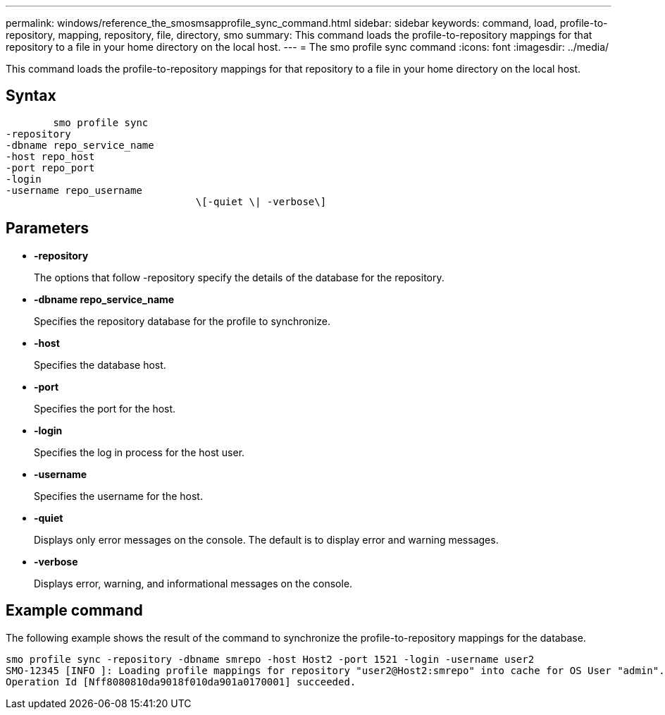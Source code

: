 ---
permalink: windows/reference_the_smosmsapprofile_sync_command.html
sidebar: sidebar
keywords: command, load, profile-to-repository, mapping, repository, file, directory, smo
summary: This command loads the profile-to-repository mappings for that repository to a file in your home directory on the local host.
---
= The smo profile sync command
:icons: font
:imagesdir: ../media/

[.lead]
This command loads the profile-to-repository mappings for that repository to a file in your home directory on the local host.

== Syntax

----

        smo profile sync
-repository
-dbname repo_service_name
-host repo_host
-port repo_port
-login
-username repo_username
				\[-quiet \| -verbose\]
----

== Parameters

* *-repository*
+
The options that follow -repository specify the details of the database for the repository.

* *-dbname repo_service_name*
+
Specifies the repository database for the profile to synchronize.

* *-host*
+
Specifies the database host.

* *-port*
+
Specifies the port for the host.

* *-login*
+
Specifies the log in process for the host user.

* *-username*
+
Specifies the username for the host.

* *-quiet*
+
Displays only error messages on the console. The default is to display error and warning messages.

* *-verbose*
+
Displays error, warning, and informational messages on the console.

== Example command

The following example shows the result of the command to synchronize the profile-to-repository mappings for the database.

----
smo profile sync -repository -dbname smrepo -host Host2 -port 1521 -login -username user2
SMO-12345 [INFO ]: Loading profile mappings for repository "user2@Host2:smrepo" into cache for OS User "admin".
Operation Id [Nff8080810da9018f010da901a0170001] succeeded.
----
